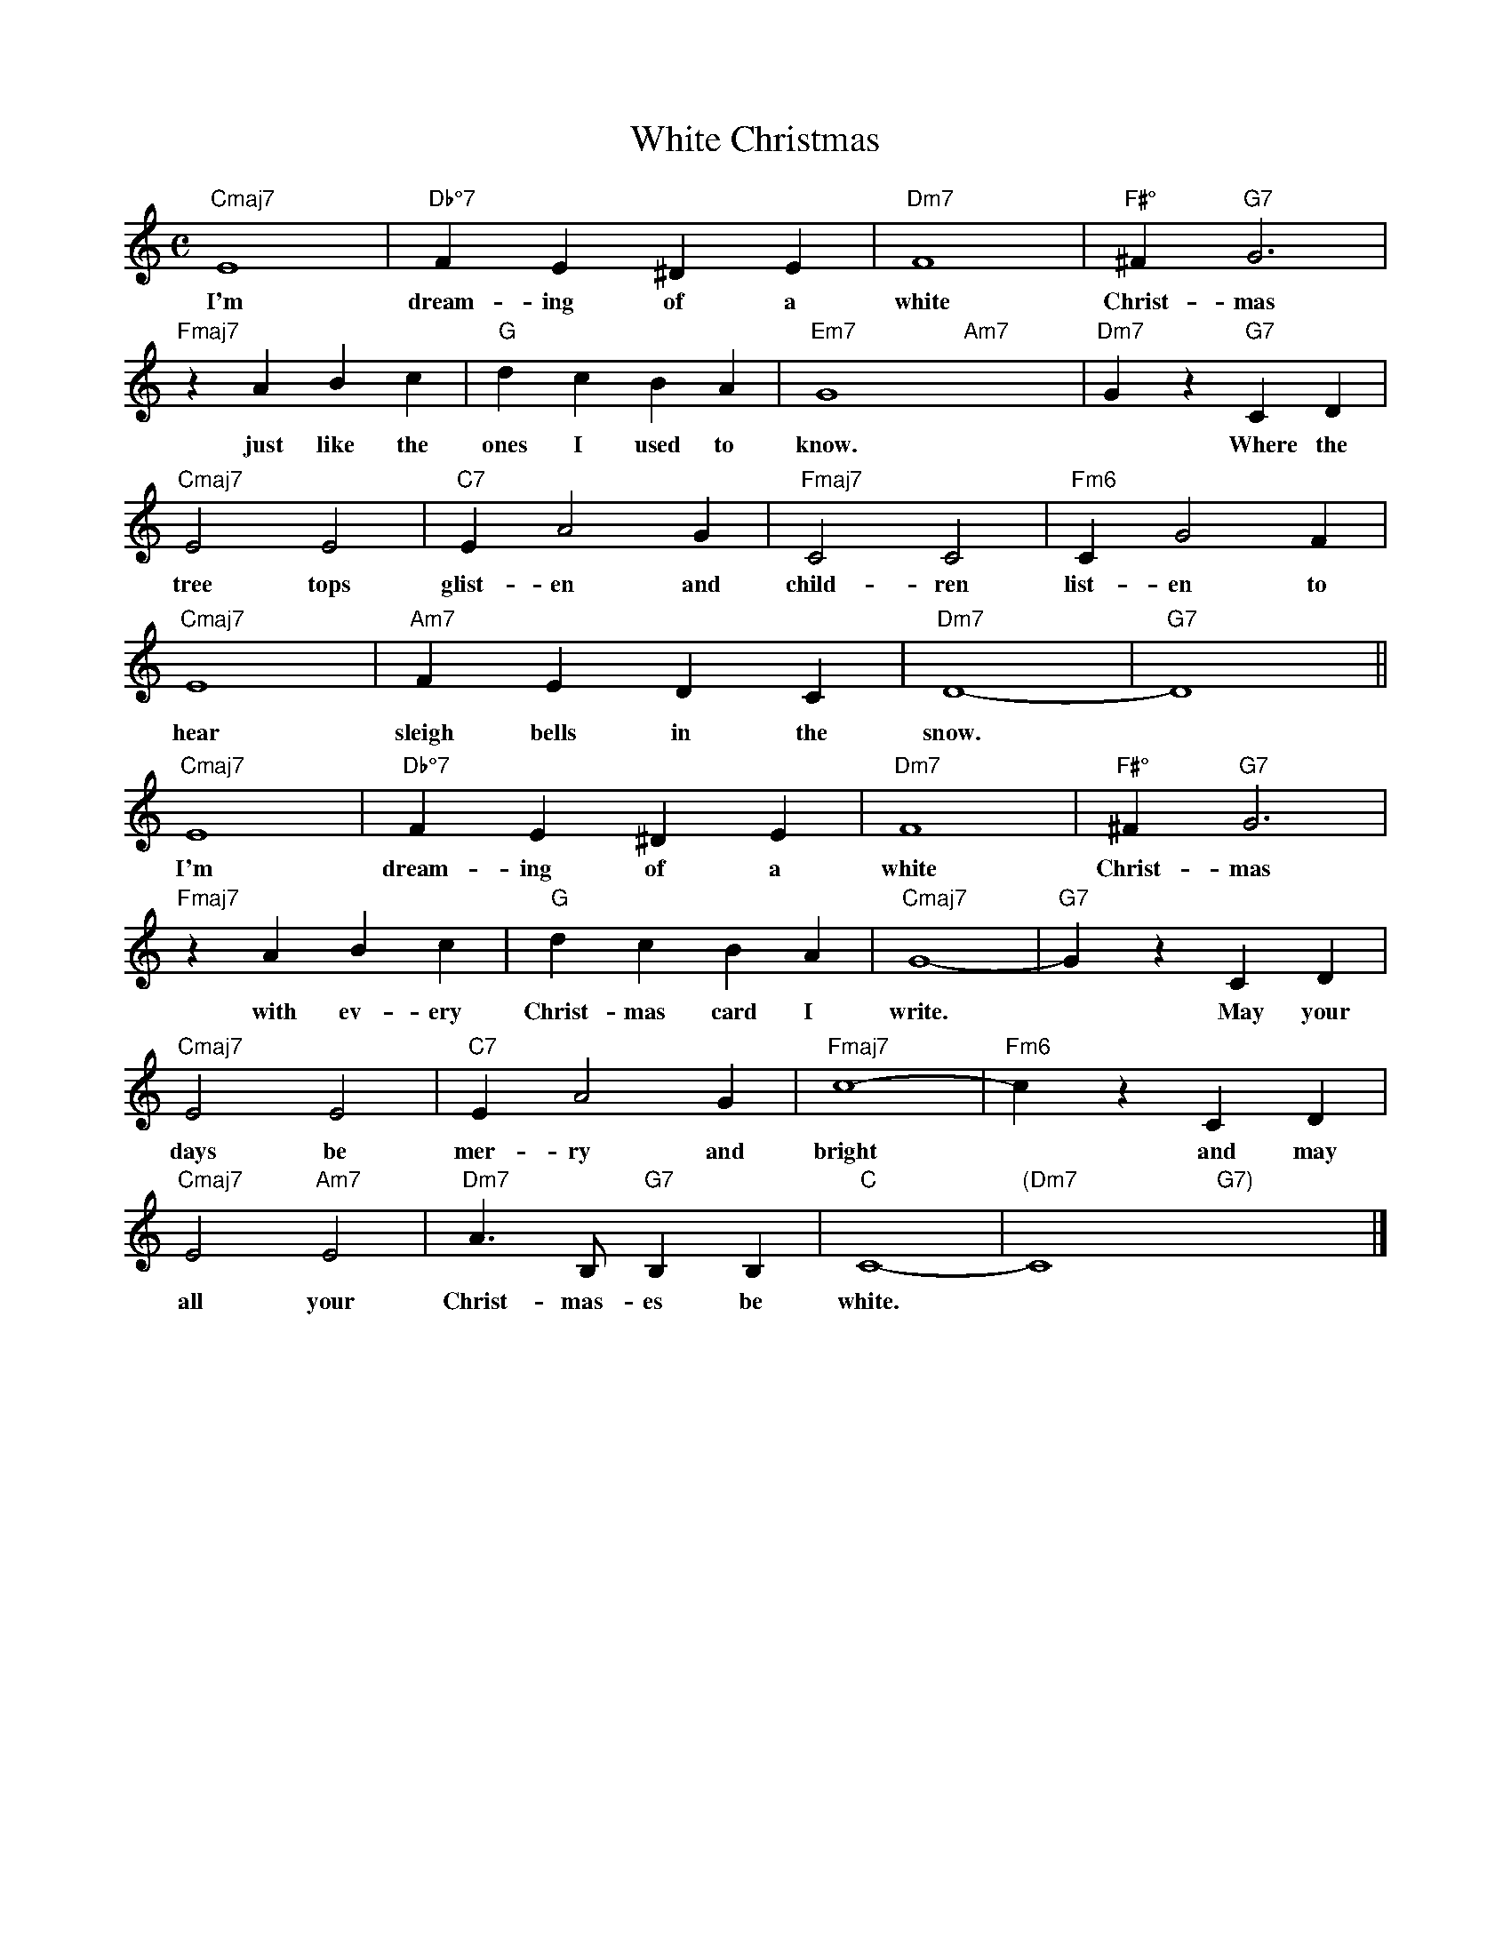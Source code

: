 X: 1
T: White Christmas
M: C
K: C
L: 1/4
"Cmaj7" E4 | "Db°7" FE^DE | "Dm7" F4 | "F#°" ^F "G7" G3 | 
w: I'm dream-ing of a white Christ-mas
"Fmaj7" zABc | "G" dcBA | "Em7" G4- "Am7" x4-  | "Dm7" Gz "G7" CD | 
w: ~just like the ones I used to know.*  ~Where the
"Cmaj7" E2E2 | "C7" EA2G | "Fmaj7" C2C2 | "Fm6" CG2F | 
w: tree tops glist-en and child-ren list-en to
"Cmaj7" E4 | "Am7" FEDC | "Dm7" D4- | "G7" D4 ||
w: hear sleigh bells in the snow.
"Cmaj7" E4 | "Db°7" FE^DE | "Dm7" F4 | "F#°" ^F "G7" G3 | 
w: I'm dream-ing of a white Christ-mas
"Fmaj7" zABc | "G" dcBA | "Cmaj7" G4- | "G7" GzCD | 
w: ~with ev-ery Christ-mas card I write.* ~May your
"Cmaj7" E2E2 | "C7" EA2G | "Fmaj7" c4- | "Fm6" czCD | 
w: days be mer-ry and bright* ~and may 
"Cmaj7" E2 "Am7" E2 | "Dm7" A3/2 B,/2 "G7" B,B, | "C" C4- | "(Dm7" C4 "G7)"x4 |]
w: all your Christ-mas-es be white.
